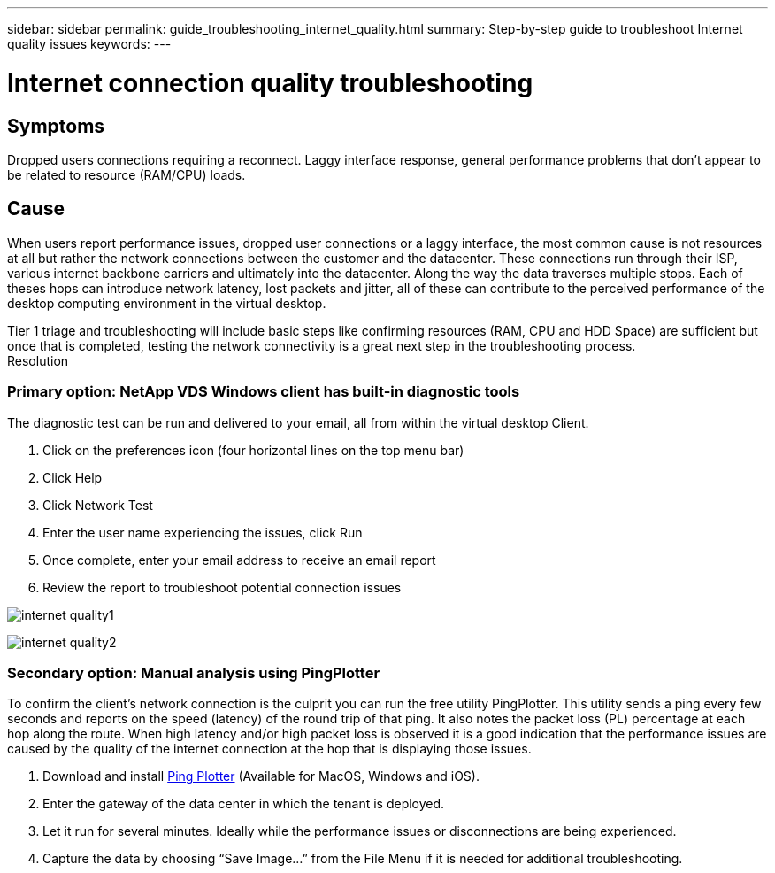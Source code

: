 ---
sidebar: sidebar
permalink: guide_troubleshooting_internet_quality.html
summary: Step-by-step guide to troubleshoot Internet quality issues
keywords:
---

= Internet connection quality troubleshooting

:toc: macro
:hardbreaks:
:toclevels: 2
:nofooter:
:icons: font
:linkattrs:
:imagesdir: ./media/
:keywords:

// include::_include/[]
== Symptoms

Dropped users connections requiring a reconnect.  Laggy interface response, general performance problems that don’t appear to be related to resource (RAM/CPU) loads.

== Cause

When users report performance issues, dropped user connections or a laggy interface, the most common cause is not resources at all but rather the network connections between the customer and the datacenter.  These connections run through their ISP, various internet backbone carriers and ultimately into the datacenter.  Along the way the data traverses multiple stops.  Each of theses hops can introduce network latency, lost packets and jitter, all of these can contribute to the perceived performance of the desktop computing environment in the virtual desktop.

Tier 1 triage and troubleshooting will include basic steps like confirming resources (RAM, CPU and HDD Space) are sufficient but once that is completed, testing the network connectivity is a great next step in the troubleshooting process.
Resolution

=== Primary option: NetApp VDS Windows client has built-in diagnostic tools

The diagnostic test can be run and delivered to your email, all from within the virtual desktop Client.

. Click on the preferences icon (four horizontal lines on the top menu bar)
. Click Help
. Click Network Test
. Enter the user name experiencing the issues, click Run
. Once complete, enter your email address to receive an email report
. Review the report to troubleshoot potential connection issues

image:internet_quality1.gif[]

image:internet_quality2.png[]

=== Secondary option: Manual analysis using PingPlotter

To confirm the client’s network connection is the culprit you can run the free utility PingPlotter.  This utility sends a ping every few seconds and reports on the speed (latency) of the round trip of that ping.  It also notes the packet loss (PL) percentage at each hop along the route.  When high latency and/or high packet loss is observed it is a good indication that the performance issues are caused by the quality of the internet connection at the hop that is displaying those issues.

. Download and install link:https://www.pingplotter.com/[Ping Plotter] (Available for MacOS, Windows and iOS).
. Enter the gateway of the data center in which the tenant is deployed.
. Let it run for several minutes.  Ideally while the performance issues or disconnections are being experienced.
. Capture the data by choosing “Save Image…” from the File Menu if it is needed for additional troubleshooting.
